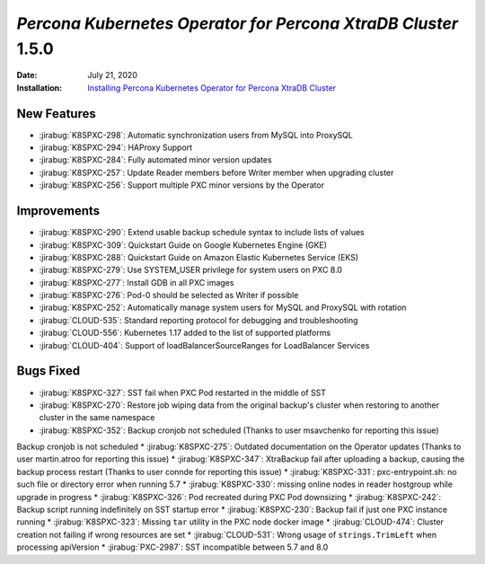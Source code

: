 .. _K8SPXC-1.5.0:

================================================================================
*Percona Kubernetes Operator for Percona XtraDB Cluster* 1.5.0
================================================================================

:Date: July 21, 2020
:Installation: `Installing Percona Kubernetes Operator for Percona XtraDB Cluster <https://www.percona.com/doc/kubernetes-operator-for-psmongodb/index.html#installation>`_

New Features
================================================================================

* :jirabug:`K8SPXC-298`: Automatic synchronization users from MySQL into ProxySQL
* :jirabug:`K8SPXC-294`: HAProxy Support
* :jirabug:`K8SPXC-284`: Fully automated minor version updates
* :jirabug:`K8SPXC-257`: Update Reader members before Writer member when upgrading cluster
* :jirabug:`K8SPXC-256`: Support multiple PXC minor versions by the Operator

Improvements
================================================================================

* :jirabug:`K8SPXC-290`: Extend usable backup schedule syntax to include lists of values
* :jirabug:`K8SPXC-309`: Quickstart Guide on Google Kubernetes Engine (GKE)
* :jirabug:`K8SPXC-288`: Quickstart Guide on Amazon Elastic Kubernetes Service (EKS)
* :jirabug:`K8SPXC-279`: Use SYSTEM_USER privilege for system users on PXC 8.0
* :jirabug:`K8SPXC-277`: Install GDB in all PXC images
* :jirabug:`K8SPXC-276`: Pod-0 should be selected as Writer if possible
* :jirabug:`K8SPXC-252`: Automatically manage system users for MySQL and ProxySQL with rotation
* :jirabug:`CLOUD-535`: Standard reporting protocol for debugging and troubleshooting
* :jirabug:`CLOUD-556`: Kubernetes 1.17 added to the list of supported platforms
* :jirabug:`CLOUD-404`: Support of loadBalancerSourceRanges for LoadBalancer Services

Bugs Fixed
================================================================================

* :jirabug:`K8SPXC-327`: SST fail when PXC Pod restarted in the middle of SST
* :jirabug:`K8SPXC-270`: Restore job wiping data from the original backup's cluster when restoring to another cluster in the same namespace
* :jirabug:`K8SPXC-352`: Backup cronjob not scheduled (Thanks to user msavchenko for reporting this issue)
Backup cronjob is not scheduled
* :jirabug:`K8SPXC-275`: Outdated documentation on the Operator updates (Thanks to user martin.atroo for reporting this issue)
* :jirabug:`K8SPXC-347`: XtraBackup fail after uploading a backup, causing the backup process restart (Thanks to user connde for reporting this issue)
* :jirabug:`K8SPXC-331`: pxc-entrypoint.sh: no such file or directory error when running 5.7
* :jirabug:`K8SPXC-330`: missing online nodes in reader hostgroup while upgrade in progress
* :jirabug:`K8SPXC-326`: Pod recreated during PXC Pod downsizing
* :jirabug:`K8SPXC-242`: Backup script running indefinitely on SST startup error
* :jirabug:`K8SPXC-230`: Backup fail if just one PXC instance running
* :jirabug:`K8SPXC-323`: Missing ``tar`` utility in the PXC node docker image
* :jirabug:`CLOUD-474`: Cluster creation not failing if wrong resources are set
* :jirabug:`CLOUD-531`: Wrong usage of ``strings.TrimLeft`` when processing apiVersion
* :jirabug:`PXC-2987`: SST incompatible between 5.7 and 8.0
